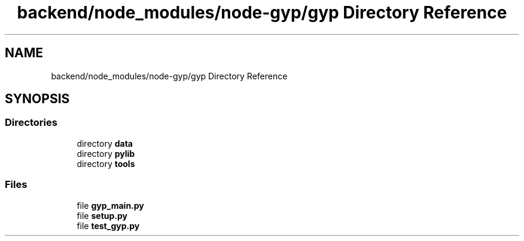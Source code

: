 .TH "backend/node_modules/node-gyp/gyp Directory Reference" 3 "My Project" \" -*- nroff -*-
.ad l
.nh
.SH NAME
backend/node_modules/node-gyp/gyp Directory Reference
.SH SYNOPSIS
.br
.PP
.SS "Directories"

.in +1c
.ti -1c
.RI "directory \fBdata\fP"
.br
.ti -1c
.RI "directory \fBpylib\fP"
.br
.ti -1c
.RI "directory \fBtools\fP"
.br
.in -1c
.SS "Files"

.in +1c
.ti -1c
.RI "file \fBgyp_main\&.py\fP"
.br
.ti -1c
.RI "file \fBsetup\&.py\fP"
.br
.ti -1c
.RI "file \fBtest_gyp\&.py\fP"
.br
.in -1c
